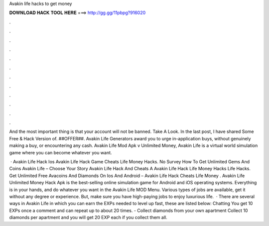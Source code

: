Avakin life hacks to get money



𝐃𝐎𝐖𝐍𝐋𝐎𝐀𝐃 𝐇𝐀𝐂𝐊 𝐓𝐎𝐎𝐋 𝐇𝐄𝐑𝐄 ===> http://gg.gg/11pbpg?916020



.



.



.



.



.



.



.



.



.



.



.



.

And the most important thing is that your account will not be banned. Take A Look. In the last post, I have shared Some Free & Hack Version of. ##OFFER##. Avakin Life Generators award you to urge in-application buys, without genuinely making a buy, or encountering any cash. Avakin Life Mod Apk v Unlimited Money, Avakin Life is a virtual world simulation game where you can become whatever you want.

 · Avakin Life Hack Ios Avakin Life Hack Game Cheats Life Money Hacks. No Survey How To Get Unlimited Gems And Coins Avakin Life – Choose Your Story Avakin Life Hack And Cheats A Avakin Life Hack Life Money Hacks Life Hacks. Get Unlimited Free Avacoins And Diamonds On Ios And Android – Avakin Life Hack Cheats Life Money . Avakin Life Unlimited Money Hack Apk is the best-selling online simulation game for Android and iOS operating systems. Everything is in your hands, and do whatever you want in the Avakin Life MOD Menu. Various types of jobs are available, get it without any degree or experience. But, make sure you have high-paying jobs to enjoy luxurious life.  · There are several ways in Avakin Life in which you can earn the EXPs needed to level up fast, these are listed below: Chatting You get 10 EXPs once a comment and can repeat up to about 20 times. - Collect diamonds from your own apartment Collect 10 diamonds per apartment and you will get 20 EXP each if you collect them all.

